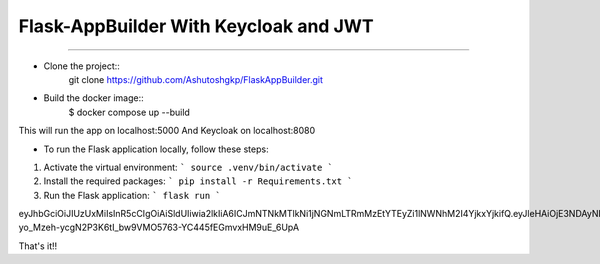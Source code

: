 Flask-AppBuilder With Keycloak and JWT
=======================================
--------------------------------------------------------------

- Clone the project::
    git clone https://github.com/Ashutoshgkp/FlaskAppBuilder.git

- Build the docker image::
    $ docker compose up --build

This will run the app on localhost:5000
And Keycloak on localhost:8080

- To run the Flask application locally, follow these steps:

1. Activate the virtual environment:
   ```
   source .venv/bin/activate
   ```

2. Install the required packages:
   ```
   pip install -r Requirements.txt
   ```

3. Run the Flask application:
   ```
   flask run
   ```

eyJhbGciOiJIUzUxMiIsInR5cCIgOiAiSldUIiwia2lkIiA6ICJmNTNkMTlkNi1jNGNmLTRmMzEtYTEyZi1lNWNhM2I4YjkxYjkifQ.eyJleHAiOjE3NDAyNDYxOTQsImlhdCI6MTc0MDE1OTc5NCwianRpIjoiNDgwOWRmM2YtNjY1Mi00NWI5LWJmMTMtNWQ3NTE5M2FiZWE5IiwiaXNzIjoiaHR0cDovL2xvY2FsaG9zdDo4MDgwL3JlYWxtcy9teS1yZWFsbSIsImF1ZCI6Imh0dHA6Ly9sb2NhbGhvc3Q6ODA4MC9yZWFsbXMvbXktcmVhbG0iLCJ0eXAiOiJJbml0aWFsQWNjZXNzVG9rZW4ifQ.UfnJv3qlcA_SdFPyMgwNPS0jiJsTlDafL-yo_Mzeh-ycgN2P3K6tI_bw9VMO5763-YC445fEGmvxHM9uE_6UpA


That's it!!
